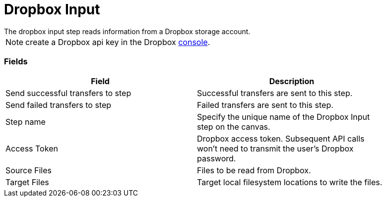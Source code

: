 ////
Licensed to the Apache Software Foundation (ASF) under one
or more contributor license agreements.  See the NOTICE file
distributed with this work for additional information
regarding copyright ownership.  The ASF licenses this file
to you under the Apache License, Version 2.0 (the
"License"); you may not use this file except in compliance
with the License.  You may obtain a copy of the License at
  http://www.apache.org/licenses/LICENSE-2.0
Unless required by applicable law or agreed to in writing,
software distributed under the License is distributed on an
"AS IS" BASIS, WITHOUT WARRANTIES OR CONDITIONS OF ANY
KIND, either express or implied.  See the License for the
specific language governing permissions and limitations
under the License.
////
:documentationPath: /plugins/transforms/
:language: en_US
:page-alternativeEditUrl: https://github.com/apache/incubator-hop/edit/master/plugins/transforms/dropbox/src/main/doc/dropboxinput.adoc


# Dropbox Input
The dropbox input step reads information from a Dropbox storage account.

NOTE: create a Dropbox api key in the Dropbox https://www.dropbox.com/developers/apps/create[console].

### Fields

[width="90%", options="header"]
|===
|Field  | Description
|Send successful transfers to step  |  Successful transfers are sent to this step.
|Send failed transfers to step  |  Failed transfers are sent to this step.
|Step name  | Specify the unique name of the Dropbox Input step on the canvas.
|Access Token  | Dropbox access token. Subsequent API calls won't need to transmit the user's Dropbox password.
|Source Files  |  Files to be read from Dropbox.
|Target Files  |  Target local filesystem locations to write the files.
|===
